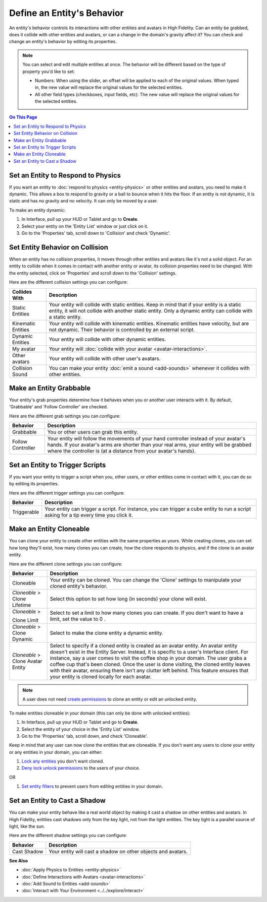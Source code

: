 ###############################
Define an Entity's Behavior
###############################

An entity's behavior controls its interactions with other entities and avatars in High Fidelity. Can an entity be grabbed, does it collide with other entities and avatars, or can a change in the domain's gravity affect it? You can check and change an entity's behavior by editing its properties.

.. note:: 
    You can select and edit multiple entities at once. The behavior will be different based on the type of property you'd like to set: 

    * Numbers: When using the slider, an offset will be applied to each of the original values. When typed in, the new value will replace the original values for the selected entities. 
    * All other field types (checkboxes, input fields, etc): The new value will replace the original values for the selected entities. 


.. contents:: On This Page
    :depth: 2

-----------------------------------------
Set an Entity to Respond to Physics
-----------------------------------------

If you want an entity to :doc:`respond to physics <entity-physics>` or other entities and avatars, you need to make it dynamic. This allows a box to respond to gravity or a ball to bounce when it hits the floor. If an entity is not dynamic, it is static and has no gravity and no velocity. It can only be moved by a user.  

To make an entity dynamic:

1. In Interface, pull up your HUD or Tablet and go to **Create**.
2. Select your entity on the 'Entity List' window or just click on it. 
3. Go to the 'Properties' tab, scroll down to 'Collision' and check 'Dynamic'.

------------------------------------
Set Entity Behavior on Collision
------------------------------------

When an entity has no collision properties, it moves through other entities and avatars like it's not a solid object. For an entity to collide when it comes in contact with another entity or avatar, its collision properties need to be changed. With the entity selected, click on 'Properties' and scroll down to the 'Collision' settings. 

Here are the different collision settings you can configure:

+--------------------+-----------------------------------------------------------------------------+
| Collides With      | Description                                                                 |
+====================+=============================================================================+
| Static Entities    | Your entity will collide with static entities. Keep in mind that if your    |
|                    | entity is a static entity, it will not collide with another static entity.  |
|                    | Only a dynamic entity can collide with a static entity.                     |
+--------------------+-----------------------------------------------------------------------------+
| Kinematic Entities | Your entity will collide with kinematic entities. Kinematic entities have   |
|                    | velocity, but are not dynamic. Their behavior is controlled by an external  |
|                    | script.                                                                     |
+--------------------+-----------------------------------------------------------------------------+
| Dynamic Entities   | Your entity will collide with other dynamic entities.                       |
+--------------------+-----------------------------------------------------------------------------+
| My avatar          | Your entity will :doc:`collide with your avatar <avatar-interactions>`.     |
+--------------------+-----------------------------------------------------------------------------+
| Other avatars      | Your entity will collide with other user's avatars.                         |
+--------------------+-----------------------------------------------------------------------------+
| Collision Sound    | You can make your entity :doc:`emit a sound <add-sounds>` whenever it       |
|                    | collides with other entities.                                               |
+--------------------+-----------------------------------------------------------------------------+

-----------------------------
Make an Entity Grabbable
-----------------------------

Your entity's grab properties determine how it behaves when you or another user interacts with it. By default, 'Grabbable' and 'Follow Controller' are checked. 

Here are the different grab settings you can configure:

+-------------------+------------------------------------------------------------------------------+
| Behavior          | Description                                                                  |
+===================+==============================================================================+
| Grabbable         | You or other users can grab this entity.                                     |
+-------------------+------------------------------------------------------------------------------+
| Follow Controller | Your entity will follow the movements of your hand controller instead of     |
|                   | your avatar's hands. If your avatar's arms are shorter than your real arms,  |
|                   | your entity will be grabbed where the controller is (at a distance from      |
|                   | your avatar's hands).                                                        |
+-------------------+------------------------------------------------------------------------------+

----------------------------------------
Set an Entity to Trigger Scripts
----------------------------------------

If you want your entity to trigger a script when you, other users, or other entities come in contact with it, you can do so by editing its properties. 

Here are the different trigger settings you can configure:

+-------------+--------------------------------------------------------------------------------+
| Behavior    | Description                                                                    |
+=============+================================================================================+
| Triggerable | Your entity can trigger a script. For instance, you can trigger a cube entity  |
|             | to run a script asking for a tip every time you click it.                      |
+-------------+--------------------------------------------------------------------------------+

------------------------------
Make an Entity Cloneable
------------------------------

You can clone your entity to create other entities with the same properties as yours. While creating clones, you can set how long they'll exist, how many clones you can create, how the clone responds to physics, and if the clone is an avatar entity. 

Here are the different clone settings you can configure:

+---------------------+----------------------------------------------------------------------------------+
| Behavior            | Description                                                                      |
+=====================+==================================================================================+
| Cloneable           | Your entity can be cloned. You can change the 'Clone' settings to manipulate     |
|                     | your cloned entity's behavior.                                                   |
+---------------------+----------------------------------------------------------------------------------+
| *Cloneable* >       | Select this option to set how long (in seconds) your clone will exist.           |
| Clone Lifetime      |                                                                                  |
+---------------------+----------------------------------------------------------------------------------+
| *Cloneable* >       | Select to set a limit to how many clones you can create. If you don't want to    |
|                     | have a limit, set the value to 0  .                                              |
| Clone Limit         |                                                                                  |
+---------------------+----------------------------------------------------------------------------------+
| *Cloneable* >       | Select to make the clone entity a dynamic entity.                                |
| Clone Dynamic       |                                                                                  |
+---------------------+----------------------------------------------------------------------------------+
| *Cloneable* >       | Select to specify if a cloned entity is created as an avatar entity. An avatar   |
| Clone Avatar Entity | entity doesn't exist in the Entity Server. Instead, it is specific to a user's   |
|                     | Interface client. For instance, say a user comes to visit the coffee shop in     |
|                     | your domain. The user grabs a coffee cup that's been cloned. Once the user is    |
|                     | done visiting, the cloned entity leaves with their avatar, ensuring there isn't  |
|                     | any clutter left behind. This feature ensures that your entity is cloned         |
|                     | locally for each avatar.                                                         |
+---------------------+----------------------------------------------------------------------------------+

.. note:: A user does not need `create permissions <../../host/secure-domain.html#set-user-permissions>`_ to clone an entity or edit an unlocked entity.

To make entities cloneable in your domain (this can only be done with unlocked entities):

1. In Interface, pull up your HUD or Tablet and go to **Create**.
2. Select the entity of your choice in the 'Entity List' window. 
3. Go to the 'Properties' tab, scroll down, and check 'Cloneable'.

Keep in mind that any user can now clone the entities that are cloneable. If you don't want any users to clone your entity or any entities in your domain, you can either:

1. `Lock any entities <../../host/secure-domain.html#lock-an-entity-in-your-domain>`_ you don't want cloned. 
2. `Deny lock unlock permissions <../../host/secure-domain.html#set-user-permissions>`_ to the users of your choice. 

OR

1. `Set entity filters <../../host/secure-domain.html#set-an-entity-filter>`_ to prevent users from editing entities in your domain.

-------------------------------------
Set an Entity to Cast a Shadow
-------------------------------------

You can make your entity behave like a real world object by making it cast a shadow on other entities and avatars. In High Fidelity, entities cast shadows only from the key light, not from the light entities. The key light is a parallel source of light, like the sun. 

Here are the different shadow settings you can configure:

+-------------+--------------------------------------------------------------+
| Behavior    | Description                                                  |
+=============+==============================================================+
| Cast Shadow | Your entity will cast a shadow on other objects and avatars. |
+-------------+--------------------------------------------------------------+


**See Also**

+ :doc:`Apply Physics to Entities <entity-physics>`
+ :doc:`Define Interactions with Avatars <avatar-interactions>`
+ :doc:`Add Sound to Entities <add-sounds>`
+ :doc:`Interact with Your Environment <../../explore/interact>`
